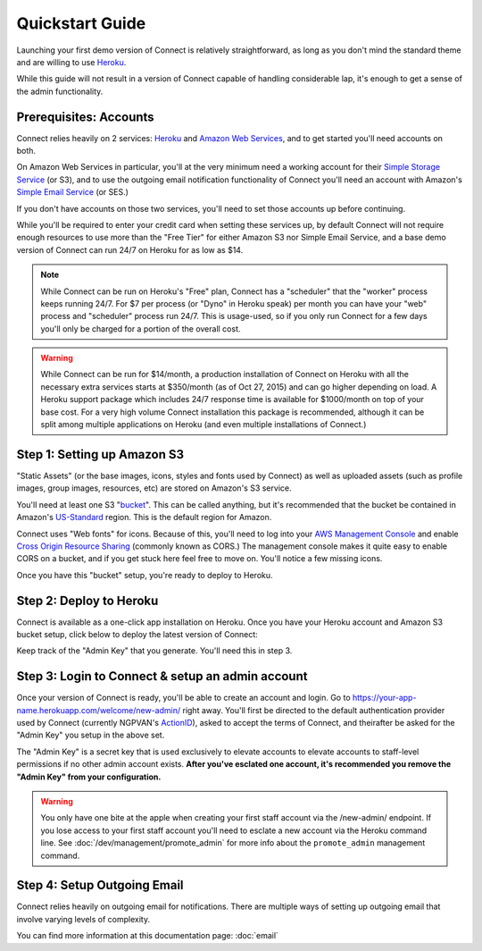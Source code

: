 ****************
Quickstart Guide
****************

Launching your first demo version of Connect is relatively straightforward, as long as you don't mind the standard theme and are willing to use `Heroku`_.

While this guide will not result in a version of Connect capable of handling considerable lap, it's enough to get a sense of the admin functionality.



Prerequisites: Accounts
-----------------------

Connect relies heavily on 2 services: `Heroku`_ and `Amazon Web Services`_, and to get started you'll need accounts on both.

On Amazon Web Services in particular, you'll at the very minimum need a working account for their `Simple Storage Service`_ (or S3), and to use the outgoing email notification functionality of Connect you'll need an account with Amazon's `Simple Email Service`_ (or SES.)

If you don't have accounts on those two services, you'll need to set those accounts up before continuing. 

While you'll be required to enter your credit card when setting these services up, by default Connect will not require enough resources to use more than the "Free Tier" for either Amazon S3 nor Simple Email Service, and a base demo version of Connect can run 24/7 on Heroku for as low as $14.

.. note:: While Connect can be run on Heroku's "Free" plan, Connect has a "scheduler" that the "worker" process keeps running 24/7. For $7 per process (or "Dyno" in Heroku speak) per month you can have your "web" process and "scheduler" process run 24/7. This is usage-used, so if you only run Connect for a few days you'll only be charged for a portion of the overall cost.

.. warning:: While Connect can be run for $14/month, a production installation of Connect on Heroku with all the necessary extra services starts at $350/month (as of Oct 27, 2015) and can go higher depending on load. A Heroku support package which includes 24/7 response time is available for $1000/month on top of your base cost. For a very high volume Connect installation this package is recommended, although it can be split among multiple applications on Heroku (and even multiple installations of Connect.)


Step 1: Setting up Amazon S3
----------------------------

"Static Assets" (or the base images, icons, styles and fonts used by Connect) as well as uploaded assets (such as profile images, group images, resources, etc) are stored on Amazon's S3 service.

You'll need at least one S3 "`bucket <https://docs.aws.amazon.com/AmazonS3/latest/dev/UsingBucket.html>`_". This can be called anything, but it's recommended that the bucket be contained in Amazon's `US-Standard <https://docs.aws.amazon.com/general/latest/gr/rande.html#s3_region>`_ region. This is the default region for Amazon.

Connect uses "Web fonts" for icons. Because of this, you'll need to log into your `AWS Management Console <https://console.aws.amazon.com>`_ and enable `Cross Origin Resource Sharing <https://docs.aws.amazon.com/AmazonS3/latest/dev/cors.html>`_ (commonly known as CORS.) The management console makes it quite easy to enable CORS on a bucket, and if you get stuck here feel free to move on. You'll notice a few missing icons.

Once you have this "bucket" setup, you're ready to deploy to Heroku.

Step 2: Deploy to Heroku
------------------------

Connect is available as a one-click app installation on Heroku. Once you have your Heroku account and Amazon S3 bucket setup, click below to deploy the latest version of Connect:

.. image:: https://www.herokucdn.com/deploy/button.svg
    :target: https://heroku.com/deploy?template=https://github.com/ofa/connect

Keep track of the "Admin Key" that you generate. You'll need this in step 3.

Step 3: Login to Connect & setup an admin account
-------------------------------------------------

Once your version of Connect is ready, you'll be able to create an account and login. Go to https://your-app-name.herokuapp.com/welcome/new-admin/ right away. You'll first be directed to the default authentication provider used by Connect (currently NGPVAN's `ActionID <http://developers.ngpvan.com/action-id>`_), asked to accept the terms of Connect, and theirafter be asked for the "Admin Key" you setup in the above set.

The "Admin Key" is a secret key that is used exclusively to elevate accounts to elevate accounts to staff-level permissions if no other admin account exists. **After you've esclated one account, it's recommended you remove the "Admin Key" from your configuration.**

.. warning:: You only have one bite at the apple when creating your first staff account via the /new-admin/ endpoint. If you lose access to your first staff account you'll need to esclate a new account via the Heroku command line. See :doc:`/dev/management/promote_admin` for more info about the ``promote_admin`` management command.

Step 4: Setup Outgoing Email
----------------------------

Connect relies heavily on outgoing email for notifications. There are multiple ways of setting up outgoing email that involve varying levels of complexity.

You can find more information at this documentation page: :doc:`email`


.. _Heroku: https://www.heroku.com
.. _Amazon Web Services: https://aws.amazon.com
.. _Simple Email Service: https://aws.amazon.com/ses/
.. _Simple Storage Service: https://aws.amazon.com/s3/

